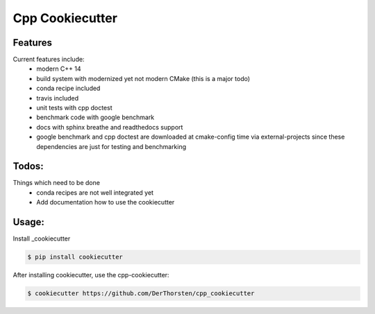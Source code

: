 =================================================
Cpp Cookiecutter
=================================================


.. image:: https://travis-ci.org/DerThorsten/cpp_cookiecutter.svg?branch=master
    :target: https://travis-ci.org/DerThorsten/cpp_cookiecutter

.. image:: https://circleci.com/gh/DerThorsten/cpp_cookiecutter/tree/master.svg?style=svg
    :target: https://circleci.com/gh/DerThorsten/cpp_cookiecutter/tree/master

.. image:: https://dev.azure.com/derthorstenbeier/cpp_cookiecutter/_apis/build/status/derthorsten.cpp_cookiecutter
    :target: (https://dev.azure.com/derthorstenbeier/cpp_cookiecutter_build/latest?definitionId=1



Features
--------

Current features include: 
    * modern C++ 14
    * build system with modernized yet not modern CMake  (this is a major todo)
    * conda recipe included
    * travis included
    * unit tests with cpp doctest
    * benchmark code with google benchmark
    * docs with sphinx breathe and readthedocs support
    * google benchmark and cpp doctest are downloaded at cmake-config time via external-projects 
      since these dependencies are just for testing and benchmarking



Todos:
--------

Things which need to be done
    * conda recipes are not well integrated yet
    * Add documentation how to use the cookiecutter




Usage:
--------

Install _cookiecutter 

.. code-block:: shell

    $ pip install cookiecutter


After installing cookiecutter, use the cpp-cookiecutter:

.. code-block:: shell

    $ cookiecutter https://github.com/DerThorsten/cpp_cookiecutter



.. _cookiecutter: https://github.com/audreyr/cookiecutter
